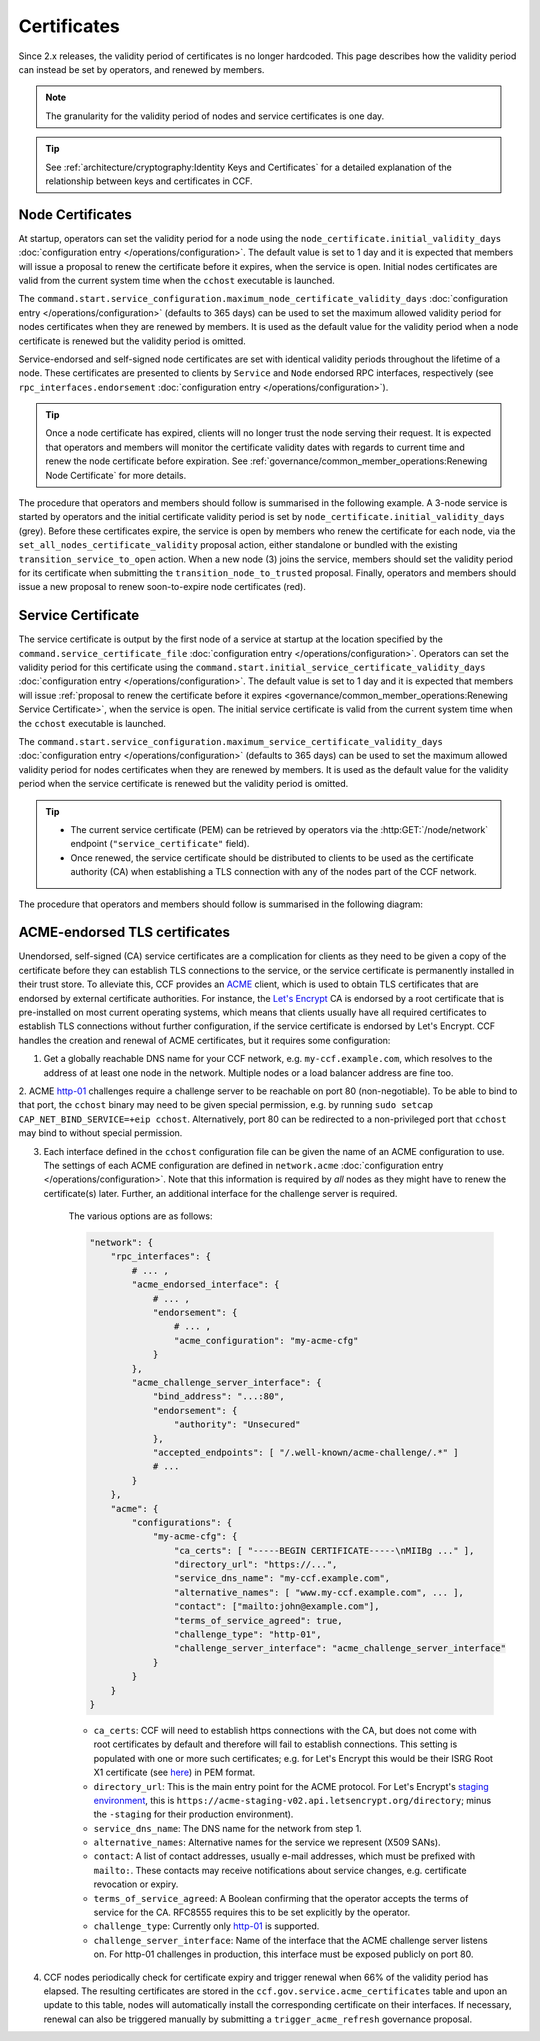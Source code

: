Certificates
============

Since 2.x releases, the validity period of certificates is no longer hardcoded. This page describes how the validity period can instead be set by operators, and renewed by members.

.. note:: The granularity for the validity period of nodes and service certificates is one day.

.. tip:: See :ref:`architecture/cryptography:Identity Keys and Certificates` for a detailed explanation of the relationship between keys and certificates in CCF.

Node Certificates
-----------------

At startup, operators can set the validity period for a node using the ``node_certificate.initial_validity_days`` :doc:`configuration entry </operations/configuration>`. The default value is set to 1 day and it is expected that members will issue a proposal to renew the certificate before it expires, when the service is open. Initial nodes certificates are valid from the current system time when the ``cchost`` executable is launched.

The ``command.start.service_configuration.maximum_node_certificate_validity_days`` :doc:`configuration entry </operations/configuration>` (defaults to 365 days) can be used to set the maximum allowed validity period for nodes certificates when they are renewed by members. It is used as the default value for the validity period when a node certificate is renewed but the validity period is omitted.

Service-endorsed and self-signed node certificates are set with identical validity periods throughout the lifetime of a node. These certificates are presented to clients by ``Service`` and ``Node`` endorsed RPC interfaces, respectively (see ``rpc_interfaces.endorsement`` :doc:`configuration entry </operations/configuration>`).

.. tip:: Once a node certificate has expired, clients will no longer trust the node serving their request. It is expected that operators and members will monitor the certificate validity dates with regards to current time and renew the node certificate before expiration. See :ref:`governance/common_member_operations:Renewing Node Certificate` for more details.

The procedure that operators and members should follow is summarised in the following example. A 3-node service is started by operators and the initial certificate validity period is set by ``node_certificate.initial_validity_days`` (grey). Before these certificates expire, the service is open by members who renew the certificate for each node, via the ``set_all_nodes_certificate_validity`` proposal action, either standalone or bundled with the existing ``transition_service_to_open`` action. When a new node (3) joins the service, members should set the validity period for its certificate when submitting the ``transition_node_to_trusted`` proposal. Finally, operators and members should issue a new proposal to renew soon-to-expire node certificates (red).

.. mermaid::

    gantt

    dateFormat  MM-DD/HH:mm
    axisFormat  %d/%m
    todayMarker off

    section Members
    Service Open By Members + set_all_nodes_certificate_validity :milestone, 01-01/15:00, 0d
    Members trust new node 3 (transition_node_to_trusted)        :milestone, 01-03/15:00, 0d
    Members must renew certs before expiry (set_all_nodes_certificate_validity)              :crit, 01-05/15:00, 1d

    section Node 0
    Initial Validity Period (24h default): done, 01-01/00:00, 1d
    Post Service Open Validity Period    : 01-01/15:00, 5d

    section Node 1
    Initial Validity Period (24h default): done, 01-01/01:00, 1d
    Post Service Open Validity Period    : 01-01/15:00, 5d

    section Node 2
    Initial Validity Period (24h default): done, 01-01/02:00, 1d
    Post Service Open Validity Period    : 01-01/15:00, 5d

    section Node 3
    Initial Validity Period (24h default)      : done, 01-03/00:00, 1d
    New Joiner Validity Period                 : 01-03/15:00, 4d

Service Certificate
-------------------

The service certificate is output by the first node of a service at startup at the location specified by the ``command.service_certificate_file`` :doc:`configuration entry </operations/configuration>`. Operators can set the validity period for this certificate using the ``command.start.initial_service_certificate_validity_days`` :doc:`configuration entry </operations/configuration>`. The default value is set to 1 day and it is expected that members will issue :ref:`proposal to renew the certificate before it expires <governance/common_member_operations:Renewing Service Certificate>`, when the service is open. The initial service certificate is valid from the current system time when the ``cchost`` executable is launched.

The ``command.start.service_configuration.maximum_service_certificate_validity_days`` :doc:`configuration entry </operations/configuration>` (defaults to 365 days) can be used to set the maximum allowed validity period for nodes certificates when they are renewed by members. It is used as the default value for the validity period when the service certificate is renewed but the validity period is omitted.

.. tip::

    - The current service certificate (PEM) can be retrieved by operators via the :http:GET:`/node/network` endpoint (``"service_certificate"`` field).
    - Once renewed, the service certificate should be distributed to clients to be used as the certificate authority (CA) when establishing a TLS connection with any of the nodes part of the CCF network.

The procedure that operators and members should follow is summarised in the following diagram:

.. mermaid::

    gantt

    dateFormat  MM-DD/HH:mm
    axisFormat  %d/%m
    todayMarker off

    section Members
    Service Open By Members + set_service_certificate_validity :milestone, 01-01/15:00, 0d
    Members must renew certs before expiry (set_service_certificate_validity)              :crit, 01-05/15:00, 1d

    section Service <br> Certificate
    Initial Validity Period (24h default): done, 01-01/00:00, 1d
    Post Service Open Validity Period    : 01-01/15:00, 5d


ACME-endorsed TLS certificates
------------------------------

Unendorsed, self-signed (CA) service certificates are a complication for clients as they need to be given a copy of the certificate before they can establish TLS connections to the service, or the service certificate is permanently installed in their trust store. To alleviate this, CCF provides an `ACME <https://en.wikipedia.org/wiki/Automatic_Certificate_Management_Environment>`_ client, which is used to obtain TLS certificates that are endorsed by external certificate authorities. For instance, the `Let's Encrypt <https://letsencrypt.org/>`_ CA is endorsed by a root certificate that is pre-installed on most current operating systems, which means that clients usually have all required certificates to establish TLS connections without further configuration, if the service certificate is endorsed by Let's Encrypt. CCF handles the creation and renewal of ACME certificates, but it requires some configuration:

1. Get a globally reachable DNS name for your CCF network, e.g. ``my-ccf.example.com``, which resolves to the address of at least one node in the network. Multiple nodes or a load balancer address are fine too.

2. ACME `http-01 <https://letsencrypt.org/docs/challenge-types/>`_ challenges require a challenge server to be reachable on port 80 (non-negotiable).
To be able to bind to that port, the ``cchost`` binary may need to be given special permission, e.g. by running ``sudo setcap CAP_NET_BIND_SERVICE=+eip cchost``. Alternatively, port 80 can be redirected to a non-privileged port that ``cchost`` may bind to without special permission.

3. Each interface defined in the ``cchost`` configuration file can be given the name of an ACME configuration to use. The settings of each ACME configuration are defined in ``network.acme`` :doc:`configuration entry </operations/configuration>`. Note that this information is required by *all* nodes as they might have to renew the certificate(s) later. Further, an additional interface for the challenge server is required.

    The various options are as follows:

    .. code-block:: python

        "network": {
            "rpc_interfaces": {
                # ... ,
                "acme_endorsed_interface": {
                    # ... ,
                    "endorsement": {
                        # ... ,
                        "acme_configuration": "my-acme-cfg"
                    }
                },
                "acme_challenge_server_interface": {
                    "bind_address": "...:80",
                    "endorsement": {
                        "authority": "Unsecured"
                    },
                    "accepted_endpoints": [ "/.well-known/acme-challenge/.*" ]
                    # ...
                }
            },
            "acme": {
                "configurations": {
                    "my-acme-cfg": {
                        "ca_certs": [ "-----BEGIN CERTIFICATE-----\nMIIBg ..." ],
                        "directory_url": "https://...",
                        "service_dns_name": "my-ccf.example.com",
                        "alternative_names": [ "www.my-ccf.example.com", ... ],
                        "contact": ["mailto:john@example.com"],
                        "terms_of_service_agreed": true,
                        "challenge_type": "http-01",
                        "challenge_server_interface": "acme_challenge_server_interface"
                    }
                }
            }
        }


    - ``ca_certs``: CCF will need to establish https connections with the CA, but does not come with root certificates by default and therefore will fail to establish connections. This setting is populated with one or more such certificates; e.g. for Let's Encrypt this would be their ISRG Root X1 certificate (see `here <https://letsencrypt.org/certificates/>`_) in PEM format.
    - ``directory_url``: This is the main entry point for the ACME protocol. For Let's Encrypt's `staging environment <https://letsencrypt.org/docs/staging-environment/>`_, this is ``https://acme-staging-v02.api.letsencrypt.org/directory``; minus the ``-staging`` for their production environment).
    - ``service_dns_name``: The DNS name for the network from step 1.
    - ``alternative_names``: Alternative names for the service we represent (X509 SANs).
    - ``contact``: A list of contact addresses, usually e-mail addresses, which must be prefixed with ``mailto:``. These contacts may receive notifications about service changes, e.g. certificate revocation or expiry.
    - ``terms_of_service_agreed``: A Boolean confirming that the operator accepts the terms of service for the CA. RFC8555 requires this to be set explicitly by the operator.
    - ``challenge_type``: Currently only `http-01 <https://letsencrypt.org/docs/challenge-types/>`_ is supported.
    - ``challenge_server_interface``: Name of the interface that the ACME challenge server listens on. For http-01 challenges in production, this interface must be exposed publicly on port 80.

4. CCF nodes periodically check for certificate expiry and trigger renewal when 66% of the validity period has elapsed. The resulting certificates are stored in the ``ccf.gov.service.acme_certificates`` table and upon an update to this table, nodes will automatically install the corresponding certificate on their interfaces. If necessary, renewal can also be triggered manually by submitting a ``trigger_acme_refresh`` governance proposal.